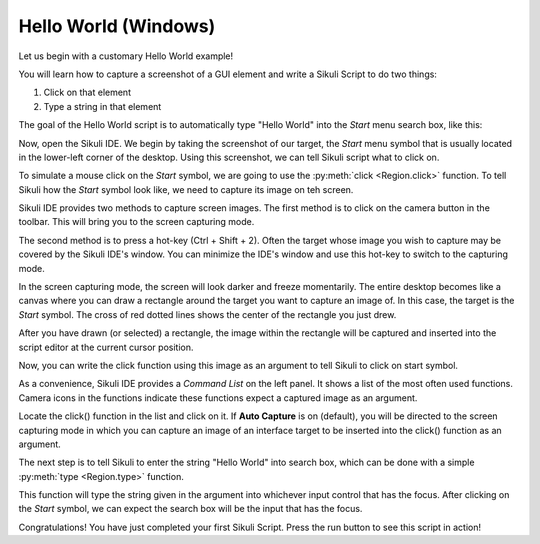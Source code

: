 Hello World (Windows)
=====================

Let us begin with a customary Hello World example!

You will learn how to capture a screenshot of a GUI element and write a Sikuli
Script to do two things:

1.	Click on that element
2.	Type a string in that element

The goal of the Hello World script is to automatically type "Hello World" into the
*Start* menu search box, like this: 

.. image:: ./start-goal.png

Now, open the Sikuli IDE. We begin by taking the screenshot of our target, the
*Start* menu symbol that is usually located in the lower-left corner of the desktop.
Using this screenshot, we can tell Sikuli script what to click on.

To simulate a mouse click on the *Start* symbol, we are going to use the
:py:meth:`click <Region.click>` function. To tell Sikuli how the *Start* symbol look
like, we need to capture its image on teh screen.

Sikuli IDE provides two methods to capture screen images. The first method is to
click on the camera button in the toolbar. This will bring you to the screen
capturing mode.

.. image:: ./toolbar_camera.png

The second method is to press a hot-key (Ctrl + Shift + 2). Often the target
whose image you wish to capture may be covered by the Sikuli IDE's window. You can
minimize the IDE's window and use this hot-key to switch to the capturing mode.

In the screen capturing mode, the screen will look darker and freeze momentarily.
The entire desktop becomes like a canvas where you can draw a rectangle around the
target you want to capture an image of. In this case, the target is the *Start*
symbol. The cross of red dotted lines shows the center of the rectangle you just
drew.

.. image:: ./start-capture.png

After you have drawn (or selected) a rectangle, the image within the rectangle will
be captured and inserted into the script editor at the current cursor position.

.. image:: ./start-inserted.png

Now, you can write the click function using this image as an argument to tell Sikuli
to click on start symbol.

.. image:: ./start-click.png

As a convenience, Sikuli IDE provides a *Command List* on the left panel. It
shows a list of the most often used functions. Camera icons in the functions
indicate these functions expect a captured image as an argument.

.. image:: ./IDE-commandlist.png

Locate the click() function in the list and click on it. If **Auto Capture** is on
(default), you will be directed to the screen capturing mode in which you can
capture an image of an interface target to be inserted into the click() function as
an argument.

The next step is to tell Sikuli to enter the string "Hello World" into search box,
which can be done with a simple :py:meth:`type <Region.type>` function.

.. image:: ./start-type.png

This function will type the string given in the argument into whichever input
control that has the focus. After clicking on the *Start* symbol, we can expect
the search box will be the input that has the focus.

Congratulations! You have just completed your first Sikuli Script. Press the run
button to see this script in action!

